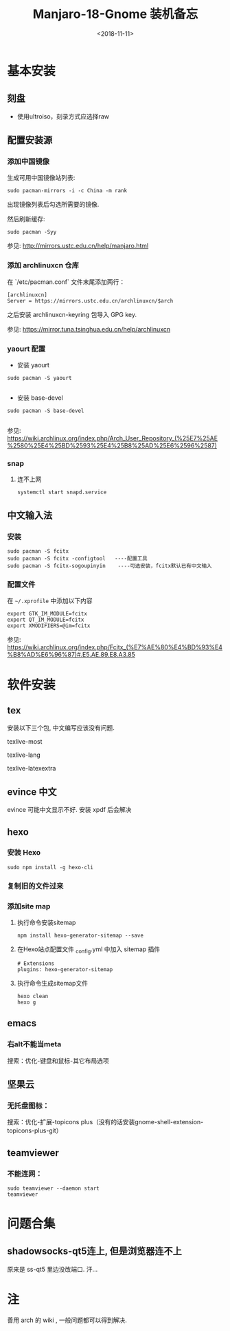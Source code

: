 #+TITLE: Manjaro-18-Gnome 装机备忘
#+DATE: <2018-11-11>
#+CATEGORIES: 软件使用
#+TAGS: manjaro, linux
#+HTML: <!-- toc -->
#+HTML: <!-- more -->

* 基本安装

** 刻盘

- 使用ultroiso，刻录方式应选择raw

** 配置安装源

*** 添加中国镜像

生成可用中国镜像站列表:

#+BEGIN_SRC shell
sudo pacman-mirrors -i -c China -m rank
#+END_SRC

出现镜像列表后勾选所需要的镜像.

然后刷新缓存:

#+BEGIN_SRC shell
sudo pacman -Syy
#+END_SRC

参见: [[http://mirrors.ustc.edu.cn/help/manjaro.html]]

*** 添加 archlinuxcn 仓库

在 `/etc/pacman.conf` 文件末尾添加两行：

#+BEGIN_SRC shell
[archlinuxcn]
Server = https://mirrors.ustc.edu.cn/archlinuxcn/$arch
#+END_SRC

之后安装 archlinuxcn-keyring 包导入 GPG key.


参见: [[https://mirror.tuna.tsinghua.edu.cn/help/archlinuxcn]]
*** yaourt 配置

- 安装 yaourt

#+BEGIN_SRC shell
sudo pacman -S yaourt

#+END_SRC
- 安装 base-devel

#+BEGIN_SRC shell
sudo pacman -S base-devel

#+END_SRC

参见: [[https://wiki.archlinux.org/index.php/Arch_User_Repository_(%25E7%25AE%2580%25E4%25BD%2593%25E4%25B8%25AD%25E6%2596%2587)]]


*** snap

**** 连不上网

#+BEGIN_SRC shell
systemctl start snapd.service
#+END_SRC

** 中文输入法

*** 安装

#+BEGIN_SRC shell
sudo pacman -S fcitx
sudo pacman -S fcitx -configtool   ----配置工具
sudo pacman -S fcitx-sogoupinyin    ----可选安装，fcitx默认已有中文输入
#+END_SRC

*** 配置文件

在 =~/.xprofile= 中添加以下内容

#+BEGIN_SRC shell
export GTK_IM_MODULE=fcitx
export QT_IM_MODULE=fcitx
export XMODIFIERS=@im=fcitx
#+END_SRC


参见: [[https://wiki.archlinux.org/index.php/Fcitx_(%E7%AE%80%E4%BD%93%E4%B8%AD%E6%96%87)#.E5.AE.89.E8.A3.85]]

* 软件安装

** tex

安装以下三个包, 中文编写应该没有问题.

texlive-most

texlive-lang

texlive-latexextra

** evince 中文

evince 可能中文显示不好. 安装 xpdf 后会解决

** hexo

*** 安装 Hexo

#+BEGIN_SRC shell
sudo npm install -g hexo-cli
#+END_SRC

*** 复制旧的文件过来

*** 添加site map

**** 执行命令安装sitemap

#+BEGIN_SRC shell
npm install hexo-generator-sitemap --save
#+END_SRC

**** 在Hexo站点配置文件 _config.yml 中加入 sitemap 插件

#+BEGIN_SRC shell
# Extensions
plugins: hexo-generator-sitemap
#+END_SRC

**** 执行命令生成sitemap文件

#+BEGIN_SRC
hexo clean
hexo g
#+END_SRC

** emacs

*** 右alt不能当meta

搜索：优化-键盘和鼠标-其它布局选项

** 坚果云

*** 无托盘图标：

搜索：优化-扩展-topicons plus（没有的话安装gnome-shell-extension-topicons-plus-git）

** teamviewer

*** 不能连网：

#+BEGIN_SRC shell
sudo teamviewer --daemon start
teamviewer
#+END_SRC



* 问题合集
** shadowsocks-qt5连上, 但是浏览器连不上

原来是 ss-qt5 里边没改端口. 汗...


* 注
善用 arch 的 wiki , 一般问题都可以得到解决.
